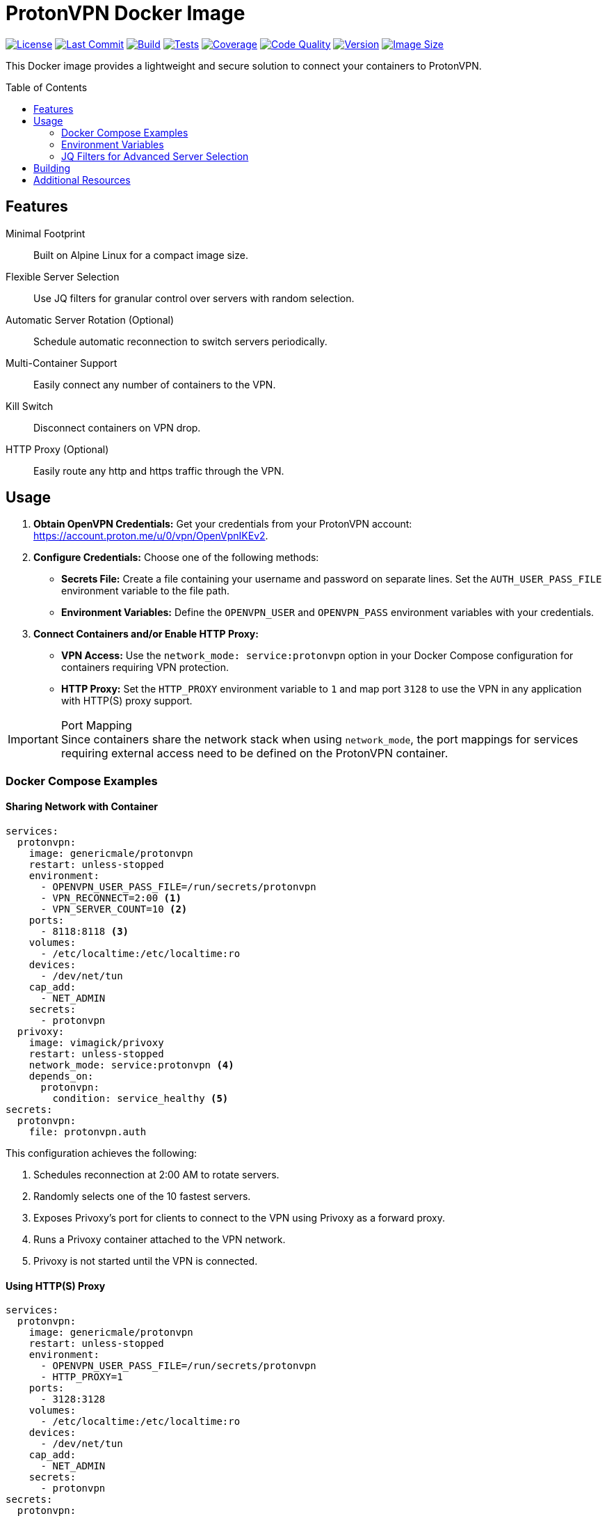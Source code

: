 = ProtonVPN Docker Image
:toc: preamble
:icons: font

ifdef::env-github[]
:tip-caption: :bulb:
:note-caption: :information_source:
:important-caption: :heavy_exclamation_mark:
:caution-caption: :fire:
:warning-caption: :warning:
endif::[]

:project: genericmale/protonvpn
:badge_url: https://img.shields.io
:badge_opts: style=flat-square&logoColor=white
:github_url: https://github.com/{project}-docker
:codacy_url: https://app.codacy.com/gh/GenericMale/protonvpn-docker
:codacy_id: 476317284931429ca1c0c827da1ae846
:dockerhub_url: https://hub.docker.com/r/{project}
:test_badge_gist: https://gist.githubusercontent.com/GenericMale/d11c7cec7a928d0f605db3682ad2678c/raw/test-badge.json

image:{badge_url}/github/license/{project}-docker?{badge_opts}&logo=github[License,link={github_url}/blob/main/LICENSE]
image:{badge_url}/github/last-commit/{project}-docker?{badge_opts}&logo=github[Last Commit,link={github_url}]
image:{badge_url}/github/actions/workflow/status/{project}-docker/docker-publish.yml?{badge_opts}&logo=github[Build,link={github_url}/actions/workflows/docker-publish.yml]
image:{badge_url}/endpoint?{badge_opts}&logo=github&url={test_badge_gist}[Tests,link={github_url}/tree/main/spec]
image:{badge_url}/codacy/coverage/{codacy_id}?{badge_opts}&logo=codacy[Coverage,link={codacy_url}/coverage/dashboard]
image:{badge_url}/codacy/grade/{codacy_id}?{badge_opts}&logo=codacy[Code Quality,link={codacy_url}/dashboard]
image:{badge_url}/docker/v/{project}?{badge_opts}&logo=docker[Version,link={dockerhub_url}]
image:{badge_url}/docker/image-size/{project}?{badge_opts}&logo=docker[Image Size,link={dockerhub_url}]

This Docker image provides a lightweight and secure solution to connect your containers to ProtonVPN.

== Features

Minimal Footprint:: Built on Alpine Linux for a compact image size.
Flexible Server Selection:: Use JQ filters for granular control over servers with random selection.
Automatic Server Rotation (Optional):: Schedule automatic reconnection to switch servers periodically.
Multi-Container Support:: Easily connect any number of containers to the VPN.
Kill Switch:: Disconnect containers on VPN drop.
HTTP Proxy (Optional):: Easily route any http and https traffic through the VPN.

== Usage

. *Obtain OpenVPN Credentials:* Get your credentials from your ProtonVPN account: https://account.proton.me/u/0/vpn/OpenVpnIKEv2.
. *Configure Credentials:* Choose one of the following methods:
* *Secrets File:* Create a file containing your username and password on separate lines. Set the `AUTH_USER_PASS_FILE` environment variable to the file path.
* *Environment Variables:* Define the `OPENVPN_USER` and `OPENVPN_PASS` environment variables with your credentials.
. *Connect Containers and/or Enable HTTP Proxy:*
* *VPN Access:* Use the `network_mode: service:protonvpn` option in your Docker Compose configuration for containers requiring VPN protection.
* *HTTP Proxy:* Set the `HTTP_PROXY` environment variable to `1` and map port `3128` to use the VPN in any application with HTTP(S) proxy support.

[IMPORTANT]
.Port Mapping
Since containers share the network stack when using `network_mode`, the port mappings for services requiring external access need to be defined on the ProtonVPN container.

=== Docker Compose Examples

==== Sharing Network with Container

[source,yaml]
----
services:
  protonvpn:
    image: genericmale/protonvpn
    restart: unless-stopped
    environment:
      - OPENVPN_USER_PASS_FILE=/run/secrets/protonvpn
      - VPN_RECONNECT=2:00 <1>
      - VPN_SERVER_COUNT=10 <2>
    ports:
      - 8118:8118 <3>
    volumes:
      - /etc/localtime:/etc/localtime:ro
    devices:
      - /dev/net/tun
    cap_add:
      - NET_ADMIN
    secrets:
      - protonvpn
  privoxy:
    image: vimagick/privoxy
    restart: unless-stopped
    network_mode: service:protonvpn <4>
    depends_on:
      protonvpn:
        condition: service_healthy <5>
secrets:
  protonvpn:
    file: protonvpn.auth
----

This configuration achieves the following:

<1> Schedules reconnection at 2:00 AM to rotate servers.
<2> Randomly selects one of the 10 fastest servers.
<3> Exposes Privoxy’s port for clients to connect to the VPN using Privoxy as a forward proxy.
<4> Runs a Privoxy container attached to the VPN network.
<5> Privoxy is not started until the VPN is connected.

==== Using HTTP(S) Proxy

[source,yaml]
----
services:
  protonvpn:
    image: genericmale/protonvpn
    restart: unless-stopped
    environment:
      - OPENVPN_USER_PASS_FILE=/run/secrets/protonvpn
      - HTTP_PROXY=1
    ports:
      - 3128:3128
    volumes:
      - /etc/localtime:/etc/localtime:ro
    devices:
      - /dev/net/tun
    cap_add:
      - NET_ADMIN
    secrets:
      - protonvpn
secrets:
  protonvpn:
    file: protonvpn.auth
----

=== Environment Variables

[%autowidth.stretch,cols="m,m,d",stripes=even]
|===
|Variable|Default|Description

|OPENVPN_USER_PASS_FILE
|/etc/openvpn/protonvpn.auth
|Path to a file containing your OpenVPN username and password on separate lines.

|OPENVPN_USER
|_(undefined)_
|Username for authentication. Will be used to create `OPENVPN_USER_PASS_FILE` if it doesn’t exist.

|OPENVPN_PASS
|_(undefined)_
|Password for authentication. Will be used to create `OPENVPN_USER_PASS_FILE` if it doesn’t exist.

|OPENVPN_EXTRA_ARGS
|_(undefined)_
|Additional arguments to pass to the OpenVPN command.

|PROTON_TIER
|2
|Your Proton Tier. Valid values: 0 (Free), 1 (Basic), 2 (Plus), 3 (Visionary)

|IP_CHECK_URL
|https://ifconfig.co/json
|URL to check for a new IP address after connecting to the VPN. Unset to disable.

|CONNECT_TIMEOUT
|60
|Maximum time in seconds to wait for a new IP before a reconnect is triggered.

|VPN_SERVER_FILTER
|.
|Optional JQ filter to apply to the server list returned by the API. By default, servers are ranked by their score (closest/fastest on top).

|VPN_SERVER_COUNT
|1
|Number of top servers (from the filtered list) to pass to OpenVPN. One server from this list will be randomly chosen for connection.

|VPN_RECONNECT
|_(undefined)_
|Optional time to schedule automatic reconnection. Either HH:MM for a daily reconnect at a fixed time, or a duration to wait (e.g. 30m, 12h).

|VPN_KILL_SWITCH
|1
|When enabled (1), disconnects the network when the VPN drops. Set to 0 to disable.

|HTTP_PROXY
|0
|When enabled (1), starts tinyproxy on port 3128.
|===

=== JQ Filters for Advanced Server Selection

The `VPN_SERVER_FILTER` environment variable allows you to filter available ProtonVPN servers using JQ queries.

.Some examples
[source,yaml]
----
# Fastest Servers from Germany
- VPN_SERVER_FILTER=map(select(.ExitCountry == "DE"))

# Servers with Lowest Load
- VPN_SERVER_FILTER=sort_by(.Load)

# Specific server
- VPN_SERVER_FILTER=map(select(.Name == "GR#3"))

# Fastest Servers from Berlin with Load <50%
- VPN_SERVER_FILTER=map(select(.City == "Berlin" and .Load < 50))

# Fastest Servers from Different Countries
- VPN_SERVER_FILTER=group_by(.ExitCountry) | map(.[0]) | sort_by(.Score)
----

== Building

The image can be built by cloning the repository and running the following command (adapt tag name to your liking):

[source,sh]
----
docker image build ./src -t protonvpn
----

== Additional Resources

* Docker Compose Overview: https://docs.docker.com/compose/
* ProtonVPN Documentation: https://protonvpn.com/support/linux-openvpn/
* OpenVPN Reference Manual: https://openvpn.net/community-resources/reference-manual-for-openvpn-2-6/
* Tinyproxy: https://tinyproxy.github.io/
* JQ Manual: https://jqlang.github.io/jq/manual/
